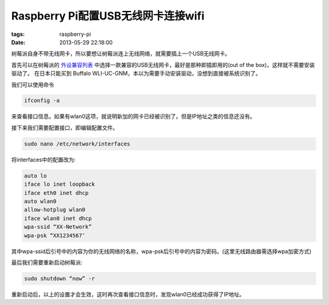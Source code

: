 Raspberry Pi配置USB无线网卡连接wifi
====================================

:tags: raspberry-pi
:date: 2013-05-29 22:18:00

树莓派自身不带无线网卡，所以要想让树莓派连上无线网络，就需要插上一个USB无线网卡。

首先可以在树莓派的
`外设兼容列表 <http://elinux.org/RPi_VerifiedPeripherals#USB_Wi-Fi_Adapters>`_
中选择一款兼容的USB无线网卡，最好是那种即插即用的(out of the box)，这样就不需要安装驱动了。
在日本只能买到 Buffalo WLI-UC-GNM，本以为需要手动安装驱动，没想到直接被系统识别了。

我们可以使用命令

.. code-block:: console
	
	ifconfig -a

来查看接口信息。如果有wlan0这项，就说明新加的网卡已经被识别了。但是IP地址之类的信息还没有。

接下来我们需要配置接口，即编辑配置文件。

.. code-block:: console

	sudo nano /etc/network/interfaces
	
将interfaces中的配置改为:

.. code-block:: console

	auto lo
	iface lo inet loopback
	iface eth0 inet dhcp
	auto wlan0
	allow-hotplug wlan0
	iface wlan0 inet dhcp
        wpa-ssid “XX-Network”
        wpa-psk “XX1234567″
		
其中wpa-ssid后引号中的内容为你的无线网络的名称，wpa-psk后引号中的内容为密码。(这里无线路由器需选择wpa加密方式)

最后我们需要重新启动树莓派:

.. code-block:: console

	sudo shutdown “now” -r
	
重新启动后，以上的设置才会生效，这时再次查看接口信息时，发现wlan0已经成功获得了IP地址。

